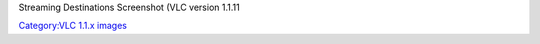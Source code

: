 Streaming Destinations Screenshot (VLC version 1.1.11

`Category:VLC 1.1.x images <Category:VLC_1.1.x_images>`__
